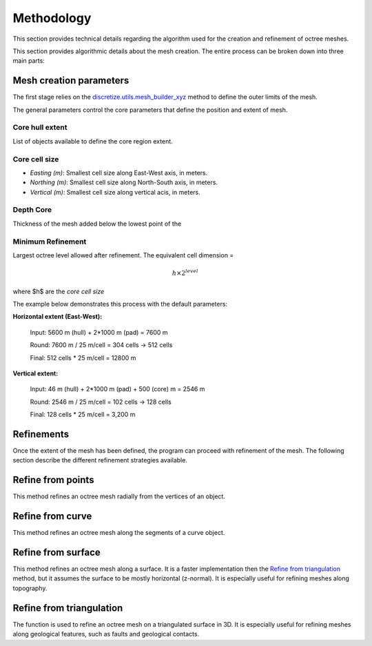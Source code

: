 .. _methodology:

Methodology
===========

This section provides technical details regarding the algorithm used for the
creation and refinement of octree meshes.

This section provides algorithmic details about the mesh creation. The entire process can be broken down into three main parts:

.. _mesh_creation:

Mesh creation parameters
------------------------

The first stage relies on the `discretize.utils.mesh_builder_xyz <http://discretize.simpeg.xyz/en/main/api/generated/discretize.utils.mesh_builder_xyz.html?highlight=xyz#discretize-utils-mesh-builder-xyz>`_
method to define the outer limits of the mesh.

The general parameters control the core parameters that define the position and extent of mesh.

.. figure:: /images/ui_json.png
    :scale: 40%


Core hull extent
^^^^^^^^^^^^^^^^
List of objects available to define the core region extent.

Core cell size
^^^^^^^^^^^^^^
- *Easting (m)*: Smallest cell size along East-West axis, in meters.
- *Northing (m)*: Smallest cell size along North-South axis, in meters.
- *Vertical (m)*: Smallest cell size along vertical acis, in meters.

Depth Core
^^^^^^^^^^
Thickness of the mesh added below the lowest point of the

Minimum Refinement
^^^^^^^^^^^^^^^^^^
Largest octree level allowed after refinement.
The equivalent cell dimension =

.. math::

    h \times 2^{level}

where $h$ are the *core cell size*

The example below demonstrates this process with the default parameters:

.. image:: images/octree_padding_distance.png
  :width: 400
  :alt: paddings


**Horizontal extent (East-West):**

    Input: 5600 m (hull) + 2*1000 m (pad) = 7600 m

    Round: 7600 m / 25 m/cell = 304 cells -> 512 cells

    Final: 512 cells * 25 m/cell = 12800 m


**Vertical extent:**

    Input: 46 m (hull) + 2*1000 m (pad) + 500 (core) m = 2546 m

    Round: 2546 m / 25 m/cell = 102 cells -> 128 cells

    Final: 128 cells * 25 m/cell = 3,200 m


.. _refinements:

Refinements
-----------

Once the extent of the mesh has been defined, the program can proceed with refinement of the mesh.
The following section describe the different refinement strategies available.


Refine from points
------------------

.. automethod:: octree_creation_app.driver.OctreeDriver.refine_tree_from_points

This method refines an octree mesh radially from the vertices of an object.

.. image:: images/octree_radial.png
  :width: 400
  :alt: radial


Refine from curve
-----------------

.. automethod:: octree_creation_app.driver.OctreeDriver.refine_tree_from_curve

This method refines an octree mesh along the segments of a curve object.


Refine from surface
-------------------

.. automethod:: octree_creation_app.driver.OctreeDriver.refine_tree_from_surface

This method refines an octree mesh along a surface. It is a faster
implementation then the `Refine from triangulation`_ method, but it assumes the surface
to be mostly horizontal (z-normal). It is especially useful for refining meshes along topography.

.. image:: images/octree_surface.png
  :width: 400
  :alt: surface


Refine from triangulation
-------------------------

.. automethod:: octree_creation_app.driver.OctreeDriver.refine_tree_from_triangulation

The function is used to refine an octree mesh on a triangulated surface in 3D. It is
especially useful for refining meshes along geological features, such as faults and geological contacts.

